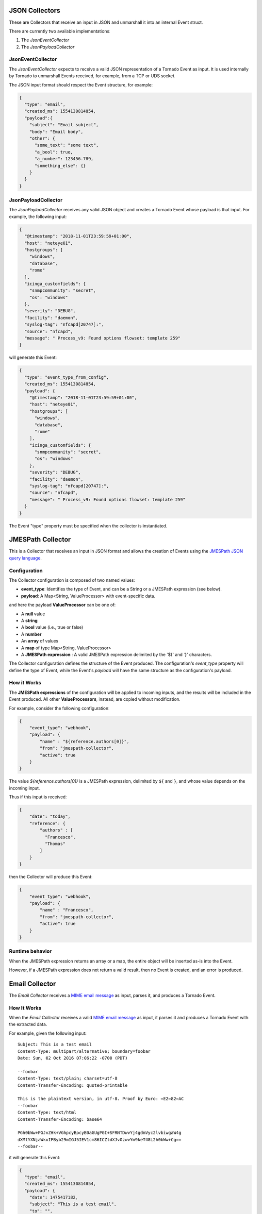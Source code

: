 JSON Collectors
```````````````

These are Collectors that receive an input in JSON and unmarshall it
into an internal Event struct.

There are currently two available implementations:

1. The *JsonEventCollector*
2. The *JsonPayloadCollector*

JsonEventCollector
++++++++++++++++++

The *JsonEventCollector* expects to receive a valid JSON representation
of a Tornado Event as input. It is used internally by Tornado to
unmarshall Events received, for example, from a TCP or UDS socket.

The JSON input format should respect the Event structure, for example:

.. code:: json

   {
     "type": "email",
     "created_ms": 1554130814854,
     "payload":{
       "subject": "Email subject",
       "body": "Email body",
       "other": {
         "some_text": "some text",
         "a_bool": true,
         "a_number": 123456.789,
         "something_else": {}
       }
     }
   }

JsonPayloadCollector
++++++++++++++++++++

The *JsonPayloadCollector* receives any valid JSON object and creates a
Tornado Event whose payload is that input. For example, the following
input:

.. code:: json

   {
     "@timestamp": "2018-11-01T23:59:59+01:00",
     "host": "neteye01",
     "hostgroups": [
       "windows",
       "database",
       "rome"
     ],
     "icinga_customfields": {
       "snmpcommunity": "secret",
       "os": "windows"
     },
     "severity": "DEBUG",
     "facility": "daemon",
     "syslog-tag": "nfcapd[20747]:",
     "source": "nfcapd",
     "message": " Process_v9: Found options flowset: template 259"
   }

will generate this Event:

.. code:: json

   {
     "type": "event_type_from_config",
     "created_ms": 1554130814854,
     "payload": {
       "@timestamp": "2018-11-01T23:59:59+01:00",
       "host": "neteye01",
       "hostgroups": [
         "windows",
         "database",
         "rome"
       ],
       "icinga_customfields": {
         "snmpcommunity": "secret",
         "os": "windows"
       },
       "severity": "DEBUG",
       "facility": "daemon",
       "syslog-tag": "nfcapd[20747]:",
       "source": "nfcapd",
       "message": " Process_v9: Found options flowset: template 259"
     }
   }

The Event "type" property must be specified when the collector is
instantiated.

.. _tornado-jmespath:

JMESPath Collector
``````````````````

This is a Collector that receives an input in JSON format and allows the
creation of Events using the `JMESPath JSON query
language <http://jmespath.org/>`__.

Configuration
+++++++++++++

The Collector configuration is composed of two named values:

-  **event_type**: Identifies the type of Event, and can be a String or
   a JMESPath expression (see below).
-  **payload**: A Map<String, ValueProcessor> with event-specific data.

and here the payload **ValueProcessor** can be one of:

-  A **null** value
-  A **string**
-  A **bool** value (i.e., true or false)
-  A **number**
-  An **array** of values
-  A **map** of type Map<String, ValueProcessor>
-  A **JMESPath expression** : A valid JMESPath expression delimited by
   the '${' and '}' characters.

The Collector configuration defines the structure of the Event produced.
The configuration's *event_type* property will define the type of Event,
while the Event's *payload* will have the same structure as the
configuration's payload.

How it Works
++++++++++++

The **JMESPath expressions** of the configuration will be applied to
incoming inputs, and the results will be included in the Event produced.
All other **ValueProcessors**, instead, are copied without modification.

For example, consider the following configuration:

.. code:: json

   {
       "event_type": "webhook",
       "payload": {
           "name" : "${reference.authors[0]}",
           "from": "jmespath-collector",
           "active": true
       }
   }

The value *${reference.authors[0]}* is a JMESPath expression, delimited
by ``${`` and ``}``, and whose value depends on the incoming input.

Thus if this input is received:

.. code:: json

   {
       "date": "today",
       "reference": {
           "authors" : [
             "Francesco",
             "Thomas"
           ]
       }
   }

then the Collector will produce this Event:

.. code:: json

   {
       "event_type": "webhook",
       "payload": {
           "name" : "Francesco",
           "from": "jmespath-collector",
           "active": true
       }
   }

Runtime behavior
++++++++++++++++

When the JMESPath expression returns an array or a map, the entire
object will be inserted as-is into the Event.

However, if a JMESPath expression does not return a valid result, then
no Event is created, and an error is produced.

.. _tornado-email-collector:

Email Collector
```````````````

The *Email Collector* receives a `MIME email
message <https://en.wikipedia.org/wiki/MIME>`__ as input, parses it, and
produces a Tornado Event.

How It Works
++++++++++++

When the *Email Collector* receives a valid `MIME email
message <https://en.wikipedia.org/wiki/MIME>`__ as input, it parses it
and produces a Tornado Event with the extracted data.

For example, given the following input::

   Subject: This is a test email
   Content-Type: multipart/alternative; boundary=foobar
   Date: Sun, 02 Oct 2016 07:06:22 -0700 (PDT)

   --foobar
   Content-Type: text/plain; charset=utf-8
   Content-Transfer-Encoding: quoted-printable

   This is the plaintext version, in utf-8. Proof by Euro: =E2=82=AC
   --foobar
   Content-Type: text/html
   Content-Transfer-Encoding: base64

   PGh0bWw+PGJvZHk+VGhpcyBpcyB0aGUgPGI+SFRNTDwvYj4gdmVyc2lvbiwgaW4g 
   dXMtYXNjaWkuIFByb29mIGJ5IEV1cm86ICZldXJvOzwvYm9keT48L2h0bWw+Cg== 
   --foobar--

it will generate this Event:

.. code:: json

   {
     "type": "email",
     "created_ms": 1554130814854,
     "payload": {
       "date": 1475417182,
       "subject": "This is a test email",
       "to": "",
       "from": "",
       "cc": "",
       "body": "This is the plaintext version, in utf-8. Proof by Euro: €",
       "attachments": []
     }
   }

If there are attachments, then attachments that are text files will be
in plain text, otherwise they will be encoded in base64.

For example, passing this email with attachments:

.. code:: mime

   From: "Francesco" <francesco@example.com>
   Subject: Test for Mail collector - with attachments
   To: "Benjamin" <benjamin@example.com>,
    francesco <francesco@example.com>
   Cc: thomas@example.com, francesco@example.com
   Date: Sun, 02 Oct 2016 07:06:22 -0700 (PDT)
   MIME-Version: 1.0
   Content-Type: multipart/mixed;
    boundary="------------E5401F4DD68F2F7A872C2A83"
   Content-Language: en-US

   This is a multi-part message in MIME format.
   --------------E5401F4DD68F2F7A872C2A83
   Content-Type: text/html; charset=utf-8
   Content-Transfer-Encoding: 7bit

   <html>Test for Mail collector with attachments</html>

   --------------E5401F4DD68F2F7A872C2A83
   Content-Type: application/pdf;
    name="sample.pdf"
   Content-Transfer-Encoding: base64
   Content-Disposition: attachment;
    filename="sample.pdf"

   JVBERi0xLjMNCiXi48/TDQoNCjEgMCBvYmoNCjw8DQovVHlwZSAvQ2F0YWxvZw0KT0YNCg==

   --------------E5401F4DD68F2F7A872C2A83
   Content-Type: text/plain; charset=UTF-8;
    name="sample.txt"
   Content-Transfer-Encoding: base64
   Content-Disposition: attachment;
    filename="sample.txt"

   dHh0IGZpbGUgY29udGV4dCBmb3IgZW1haWwgY29sbGVjdG9yCjEyMzQ1Njc4OTA5ODc2NTQz
   MjEK
   --------------E5401F4DD68F2F7A872C2A83--

will generate this Event:

.. code:: json

   {
     "type": "email",
     "created_ms": 1554130814854,
     "payload": {
       "date": 1475417182,
       "subject": "Test for Mail collector - with attachments",
       "to": "\"Benjamin\" <benjamin@example.com>, francesco <francesco@example.com>",
       "from": "\"Francesco\" <francesco@example.com>",
       "cc": "thomas@example.com, francesco@example.com",
       "body": "<html>Test for Mail collector with attachments</html>",
       "attachments": [
         {
           "filename": "sample.pdf",
           "mime_type": "application/pdf",
           "encoding": "base64",
           "content": "JVBERi0xLjMNCiXi48/TDQoNCjEgMCBvYmoNCjw8DQovVHlwZSAvQ2F0YWxvZw0KT0YNCg=="
         },
         {
           "filename": "sample.txt",
           "mime_type": "text/plain",
           "encoding": "plaintext",
           "content": "txt file context for email collector\n1234567890987654321\n"
         }
       ]
     }
   }

Within the Tornado Event, the *filename* and *mime_type* properties of
each attachment are the values extracted from the incoming email.

Instead, the *encoding* property refers to how the *content* is encoded
in the Event itself. It can be one of two types:

-  **plaintext**: The content is included in plain text
-  **base64**: The content is encoded in base64

Particular cases
++++++++++++++++

The email collector follows these rules to generate the Tornado Event:

-  If more than one body is present in the email or its subparts, the
   first valid body found is used, while the others will be ignored
-  Content Dispositions different from *Inline* and *Attachment* are
   ignored
-  Content Dispositions of type *Inline* are processed only if the
   content type is *text/\**
-  The email subparts are not scanned recursively, thus only the
   subparts at the root level are evaluated


Collector Common
````````````````

The *tornado_collector_common* crate contains the Trait definitions for
the Collectors. A *Collector* is an event data source. It receives
information from one or more unstructured sources (e.g. emails or log
files), produces structured Events, and sends them to the Tornado
engine.

Tornado Email Collector (Executable)
````````````````````````````````````

The *Email Collector Executable* binary is an executable that generates
Tornado Events from `MIME <https://en.wikipedia.org/wiki/MIME>`__ email
inputs.

How It Works
++++++++++++

The Email Collector Executable is built on
`actix <https://github.com/actix/actix>`__.

On startup, it creates a `UDS
<https://en.wikipedia.org/wiki/Unix_domain_socket>`__ socket where qit
listens for incoming email messages. Each email published on the
socket is processed by the embedded :ref:`tornado-email-collector` to
produce Tornado Events which are, finally, forwarded to the Tornado
Engine's TCP address.

The UDS socket is created with the same user and group as the
tornado_email_collector process, with permissions set to **770** (read,
write and execute for both the user and the group).

Each client that needs to write an email message to the socket should
close the connection as soon as it completes its action. In fact, the
Email Collector Executable will not even start processing that email
until it receives an `EOF <https://en.wikipedia.org/wiki/End-of-file>`__
signal. Only one email per connection is allowed.

.. rubric:: Procmail Example

This client behavior can be obtained, for instance, by using
`procmail <https://en.wikipedia.org/wiki/Procmail>`__ with the following
configuration::

   ## .procmailrc file
   MAILDIR=$HOME/Mail                 # You should make sure this exists
   LOGFILE=$MAILDIR/procmail.log

   # This is where we ask procmail to write to our UDS socket.
   SHELL=/bin/sh
   :0
   | /usr/bin/socat - /var/run/tornado_email_collector/email.sock 2>&1

A precondition for procmail to work is that the mail server in use must
be properly configured to notify procmail whenever it receives new
email.

For additional information about how incoming email is processed and
the structure of the generated Event, check the documentation specific
to the embedded :ref:`tornado-email-collector`.

Note that the Email Collector will support any email client that works
with the MIME format and UDS sockets.

Configuration
+++++++++++++

The executable configuration is based partially on configuration files,
and partially on command line parameters.

The available startup parameters are:

-  **config-dir**: The filesystem folder from which the collector
   configuration is read. The default path is
   */etc/tornado_email_collector/*.

In addition to these parameters, the following configuration entries are
available in the file *'config-dir'/email_collector.toml*:

-  **logger**:

   -  **level**: The Logger level; valid values are *trace*, *debug*,
      *info*, *warn*, and *error*.
   -  **stdout**: Determines whether the Logger should print to standard
      output. Valid values are ``true`` and ``false``.
   -  **file_output_path**: A file path in the file system; if provided,
      the Logger will append any output to it.

-  **email_collector**:

   -  **tornado_event_socket_ip**: The IP address where outgoing events
      will be written. This should be the address where the Tornado
      Engine listens for incoming events. If present, this value
      overrides what specified by the ``tornado_connection_channel``
      entry. *This entry is deprecated and will be removed in the next
      release of tornado. Please, use the ``tornado_connection_channel``
      instead.*
   -  **tornado_event_socket_port**: The port where outgoing events will
      be written. This should be the port where the Tornado Engine
      listens for incoming events. This entry is mandatory if
      ``tornado_connection_channel`` is set to ``TCP``. If present, this
      value overrides what specified by the
      ``tornado_connection_channel`` entry. *This entry is deprecated
      and will be removed in the next release of tornado. Please, use
      the ``tornado_connection_channel`` instead.*
   -  **message_queue_size**: The in-memory buffer size for Events. It
      makes the application resilient to Tornado Engine crashes or
      temporary unavailability. When Tornado restarts, all messages in
      the buffer will be sent. When the buffer is full, the collector
      will start discarding older messages first.
   -  **uds_path**: The Unix Socket path on which the collector will
      listen for incoming emails.
   -  **tornado_connection_channel**: The channel to send events to
      Tornado. It contains the set of entries required to configure a
      *Nats* or a *TCP* connection. *Beware that this entry will be
      taken into account only if ``tornado_event_socket_ip`` and
      ``tornado_event_socket_port`` are not provided.*

      -  In case of connection using *Nats*, these entries are
         mandatory:

         -  **nats.client.addresses**: The addresses of the NATS server.
         -  **nats.client.auth.type**: The type of authentication used
            to authenticate to NATS (Optional. Valid values are ``None``
            and ``Tls``. Defaults to ``None`` if not provided).
         -  **nats.client.auth.path_to_pkcs12_bundle**: The path to a
            PKCS12 file that will be used for authenticating to NATS
            (Mandatory if ``nats.client.auth.type`` is set to ``Tls``).
         -  **nats.client.auth.pkcs12_bundle_password**: The password to
            decrypt the provided PKCS12 file (Mandatory if
            ``nats.client.auth.type`` is set to ``Tls``).
         -  **nats.client.auth.path_to_root_certificate**: The path to a
            root certificate (in ``.pem`` format) to trust in addition
            to system's trust root. May be useful if the NATS server is
            not trusted by the system as default. (Optional, valid if
            ``nats.client.auth.type`` is set to ``Tls``).
         -  **nats.subject**: The NATS Subject where tornado will
            subscribe and listen for incoming events.

      -  In case of connection using *TCP*, these entries are mandatory:

         -  **tcp_socket_ip**: The IP address where outgoing events will
            be written. This should be the address where the Tornado
            Engine listens for incoming events.
         -  **tcp_socket_port**: The port where outgoing events will be
            written. This should be the port where the Tornado Engine
            listens for incoming events.

More information about the logger configuration is available in the 
:ref:`tornado-common-logger` documentation.

The default **config-dir** value can be customized at build time by
specifying the environment variable
*TORNADO_EMAIL_COLLECTOR_CONFIG_DIR_DEFAULT*. For example, this will
build an executable that uses */my/custom/path* as the default value:

.. code:: bash

   TORNADO_EMAIL_COLLECTOR_CONFIG_DIR_DEFAULT=/my/custom/path cargo build 

An example of a full startup command is:

.. code:: bash

   ./tornado_email_collector \
         --config-dir=/tornado-email-collector/config \

In this example the Email Collector starts up and then reads the
configuration from the */tornado-email-collector/config* directory.

Tornado Rsyslog Collector (executable)
``````````````````````````````````````

The rsyslog Collector binary is an executable that generates Tornado
Events from rsyslog inputs.

How It Works
++++++++++++

This Collector is meant to be integrated with rsyslog’s own logging
through the `omprog
module <https://www.rsyslog.com/doc/v8-stable/configuration/modules/omprog.html>`__.
Consequently, it is never started manually, but instead will be started,
and managed, directly by rsyslog itself.

Here is an example rsyslog configuration template that pipes logs to the
rsyslog-collector (the parameters are explained below)::

   module(load="omprog")

   action(type="omprog"
          binary="/path/to/tornado_rsyslog_collector --some-collector-options")

An example of a fully instantiated startup setup is::

   module(load="omprog")

   action(type="omprog"
          binary="/path/to/rsyslog_collector --config-dir=/tornado-rsyslog-collector/config --tornado-event-socket-ip=tornado_server_ip --tornado-event-socket-port=4747")

..   <!-- This part may only be necessary for non-expert users. Hide until later? -->

Note that all parameters for the *binary* option must be on the same
line. You will need to place this configuration in a file in your
rsyslog directory, for instance::

   /etc/rsyslog.d/tornado.conf

In this example the collector will:

-  Reads the configuration from the */tornado-rsyslog-collector/config*
   directory
-  Write outgoing Events to the TCP socket at tornado_server_ip:4747

The Collector will need to be run in parallel with the Tornado engine
before any events will be processed, for example::

   /opt/tornado/bin/tornado --tornado-event-socket-ip=tornado_server_ip

Under this configuration, rsyslog is in charge of starting the collector
when needed and piping the incoming logs to it. As the last stage, the
Tornado Events generated by the collector are forwarded to the Tornado
Engine's TCP socket.

This integration strategy is the best option for supporting high
performance given massive amounts of log data.

Because the collector expects the input to be in JSON format, **rsyslog
should be pre-configured** to properly pipe its inputs in this form.

Configuration Options
+++++++++++++++++++++

The executable configuration is based partially on configuration files,
and partially on command line parameters.

The available startup parameters are:

-  **config-dir**: The filesystem folder from which the collector
   configuration is read. The default path is
   */etc/tornado_rsyslog_collector/*.

In addition to these parameters, the following configuration entries are
available in the file *'config-dir'/rsyslog_collector.toml*:

-  **logger**:

   -  **level**: The Logger level; valid values are *trace*, *debug*,
      *info*, *warn*, and *error*.
   -  **stdout**: Determines whether the Logger should print to standard
      output. Valid values are ``true`` and ``false``.
   -  **file_output_path**: A file path in the file system; if provided,
      the Logger will append any output to it.

-  **rsyslog_collector**:

   -  **tornado_event_socket_ip**: The IP address where outgoing events
      will be written. This should be the address where the Tornado
      Engine listens for incoming events. If present, this value
      overrides what specified by the ``tornado_connection_channel``
      entry. *This entry is deprecated and will be removed in the next
      release of tornado. Please, use the ``tornado_connection_channel``
      instead.*
   -  **tornado_event_socket_port**: The port where outgoing events will
      be written. This should be the port where the Tornado Engine
      listens for incoming events. This entry is mandatory if
      ``tornado_connection_channel`` is set to ``TCP``. If present, this
      value overrides what specified by the
      ``tornado_connection_channel`` entry. *This entry is deprecated
      and will be removed in the next release of tornado. Please, use
      the ``tornado_connection_channel`` instead.*
   -  **message_queue_size**: The in-memory buffer size for Events. It
      makes the application resilient to Tornado Engine crashes or
      temporary unavailability. When Tornado restarts, all messages in
      the buffer will be sent. When the buffer is full, the collector
      will start discarding older messages first.
   -  **tornado_connection_channel**: The channel to send events to
      Tornado. It contains the set of entries required to configure a
      *Nats* or a *TCP* connection. *Beware that this entry will be
      taken into account only if ``tornado_event_socket_ip`` and
      ``tornado_event_socket_port`` are not provided.*

      -  In case of connection using *Nats*, these entries are
         mandatory:

         -  **nats.client.addresses**: The addresses of the NATS server.
         -  **nats.client.auth.type**: The type of authentication used
            to authenticate to NATS (Optional. Valid values are ``None``
            and ``Tls``. Defaults to ``None`` if not provided).
         -  **nats.client.auth.path_to_pkcs12_bundle**: The path to a
            PKCS12 file that will be used for authenticating to NATS
            (Mandatory if ``nats.client.auth.type`` is set to ``Tls``).
         -  **nats.client.auth.pkcs12_bundle_password**: The password to
            decrypt the provided PKCS12 file (Mandatory if
            ``nats.client.auth.type`` is set to ``Tls``).
         -  **nats.client.auth.path_to_root_certificate**: The path to a
            root certificate (in ``.pem`` format) to trust in addition
            to system's trust root. May be useful if the NATS server is
            not trusted by the system as default. (Optional, valid if
            ``nats.client.auth.type`` is set to ``Tls``).
         -  **nats.subject**: The NATS Subject where tornado will
            subscribe and listen for incoming events.

      -  In case of connection using *TCP*, these entries are mandatory:

         -  **tcp_socket_ip**: The IP address where outgoing events will
            be written. This should be the address where the Tornado
            Engine listens for incoming events.
         -  **tcp_socket_port**: The port where outgoing events will be
            written. This should be the port where the Tornado Engine
            listens for incoming events.

More information about the logger configuration is available in the 
:ref:`tornado-common-logger` documentation.

The default **config-dir** value can be customized at build time by
specifying the environment variable
*TORNADO_RSYSLOG_COLLECTOR_CONFIG_DIR_DEFAULT*. For example, this will
build an executable that uses */my/custom/path* as the default value:

.. code:: bash

   TORNADO_RSYSLOG_COLLECTOR_CONFIG_DIR_DEFAULT=/my/custom/path cargo build

Tornado Webhook Collector (executable)
``````````````````````````````````````

The Webhook Collector is a standalone HTTP server that listens for REST
calls from a generic webhook, generates Tornado Events from the webhook
JSON body, and sends them to the Tornado Engine.

How It Works
++++++++++++

The webhook collector executable is an HTTP server built on
`actix-web <https://github.com/actix/actix-web>`__.

On startup, it creates a dedicated REST endpoint for each configured
webhook. Calls received by an endpoint are processed by the embedded
:ref:`tornado-jmespath` that uses them to produce Tornado Events. In
the final step, the Events are forwarded to the Tornado Engine through
the configured connection type.

For each webhook, you must provide three values in order to successfully
create an endpoint:

-  *id*: The webhook identifier. This will determine the path of the
   endpoint; it must be unique per webhook.
-  *token*: A security token that the webhook issuer has to include in
   the URL as part of the query string (see the example at the bottom of
   this page for details). If the token provided by the issuer is
   missing or does not match the one owned by the collector, then the
   call will be rejected and an HTTP 401 code (UNAUTHORIZED) will be
   returned.
-  *collector_config*: The transformation logic that converts a webhook
   JSON object into a Tornado Event. It consists of a JMESPath collector
   configuration as described in its :ref:`specific
   documentation <tornado-jmespath>`.

Configuration
+++++++++++++

The executable configuration is based partially on configuration files,
and partially on command line parameters.

The available startup parameters are:

-  **config-dir**: The filesystem folder from which the collector
   configuration is read. The default path is
   */etc/tornado_webhook_collector/*.
-  **webhooks-dir**: The folder where the Webhook configurations are
   saved in JSON format; this folder is relative to the ``config_dir``.
   The default value is */webhooks/*.

In addition to these parameters, the following configuration entries are
available in the file *'config-dir'/webhook_collector.toml*:

-  **logger**:

   -  **level**: The Logger level; valid values are *trace*, *debug*,
      *info*, *warn*, and *error*.
   -  **stdout**: Determines whether the Logger should print to standard
      output. Valid values are ``true`` and ``false``.
   -  **file_output_path**: A file path in the file system; if provided,
      the Logger will append any output to it.

-  **webhook_collector**:

   -  **tornado_event_socket_ip**: The IP address where outgoing events
      will be written. This should be the address where the Tornado
      Engine listens for incoming events. If present, this value
      overrides what specified by the ``tornado_connection_channel``
      entry. *This entry is deprecated and will be removed in the next
      release of tornado. Please, use the ``tornado_connection_channel``
      instead.*
   -  **tornado_event_socket_port**: The port where outgoing events will
      be written. This should be the port where the Tornado Engine
      listens for incoming events. This entry is mandatory if
      ``tornado_connection_channel`` is set to ``TCP``. If present, this
      value overrides what specified by the
      ``tornado_connection_channel`` entry. *This entry is deprecated
      and will be removed in the next release of tornado. Please, use
      the ``tornado_connection_channel`` instead.*
   -  **message_queue_size**: The in-memory buffer size for Events. It
      makes the application resilient to errors or temporary
      unavailability of the Tornado connection channel. When the
      connection on the channel is restored, all messages in the buffer
      will be sent. When the buffer is full, the collector will start
      discarding older messages first.
   -  **server_bind_address**: The IP to bind the HTTP server to.
   -  **server_port**: The port to be used by the HTTP Server.
   -  **tornado_connection_channel**: The channel to send events to
      Tornado. It contains the set of entries required to configure a
      *Nats* or a *TCP* connection. *Beware that this entry will be
      taken into account only if ``tornado_event_socket_ip`` and
      ``tornado_event_socket_port`` are not provided.*

      -  In case of connection using *Nats*, these entries are
         mandatory:

         -  **nats.client.addresses**: The addresses of the NATS server.
         -  **nats.client.auth.type**: The type of authentication used
            to authenticate to NATS (Optional. Valid values are ``None``
            and ``Tls``. Defaults to ``None`` if not provided).
         -  **nats.client.auth.path_to_pkcs12_bundle**: The path to a
            PKCS12 file that will be used for authenticating to NATS
            (Mandatory if ``nats.client.auth.type`` is set to ``Tls``).
         -  **nats.client.auth.pkcs12_bundle_password**: The password to
            decrypt the provided PKCS12 file (Mandatory if
            ``nats.client.auth.type`` is set to ``Tls``).
         -  **nats.client.auth.path_to_root_certificate**: The path to a
            root certificate (in ``.pem`` format) to trust in addition
            to system's trust root. May be useful if the NATS server is
            not trusted by the system as default. (Optional, valid if
            ``nats.client.auth.type`` is set to ``Tls``).
         -  **nats.subject**: The NATS Subject where tornado will
            subscribe and listen for incoming events.

      -  In case of connection using *TCP*, these entries are mandatory:

         -  **tcp_socket_ip**: The IP address where outgoing events will
            be written. This should be the address where the Tornado
            Engine listens for incoming events.
         -  **tcp_socket_port**: The port where outgoing events will be
            written. This should be the port where the Tornado Engine
            listens for incoming events.

More information about the logger configuration can be found in the
:ref:`tornado-common-logger` documentation.

The default **config-dir** value can be customized at build time by
specifying the environment variable
*TORNADO_WEBHOOK_COLLECTOR_CONFIG_DIR_DEFAULT*. For example, this will
build an executable that uses */my/custom/path* as the default value:

.. code:: bash

   TORNADO_WEBHOOK_COLLECTOR_CONFIG_DIR_DEFAULT=/my/custom/path cargo build 

An example of a full startup command is:

.. code:: bash

   ./tornado_webhook_collector \
         --config-dir=/tornado-webhook-collector/config

In this example the Webhook Collector starts up and then reads the
configuration from the */tornado-webhook-collector/config* directory.

Webhooks Configuration
++++++++++++++++++++++

As described before, the two startup parameters *config-dir* and
*webhooks-dir* determine the path to the Webhook configurations, and
each webhook is configured by providing *id*, *token* and
*collector_config*.

As an example, consider how to configure a webhook for a repository
hosted on `Github <https://github.com/>`__.

If we start the application using the command line provided in the
previous section, the webhook configuration files should be located in
the */tornado-webhook-collector/config/webhooks* directory. Each
configuration is saved in a separate file in that directory in JSON
format (the order shown in the directory is not necessarily the order in
which the hooks are processed)::

   /tornado-webhook-collector/config/webhooks
                    |- github.json
                    |- bitbucket_first_repository.json
                    |- bitbucket_second_repository.json
                    |- ...

An example of valid content for a Webhook configuration JSON file is:

.. code:: json

   {
     "id": "github_repository",
     "token": "secret_token",
     "collector_config": {
       "event_type": "${commits[0].committer.name}",
       "payload": {
         "source": "github",
         "ref": "${ref}",
         "repository_name": "${repository.name}"
       }
     }
   }

This configuration assumes that this endpoint has been created:

**http(s)://collector_ip:collector_port/event/github_repository**

However, the Github webhook issuer must pass the token at each call.
Consequently, the actual URL to be called will have this structure:

**http(s)://collector_ip:collector_port/event/github_repository?token=secret_token**

**Security warning:** Since the security token is present in the query
string, it is extremely important that the webhook collector is always
deployed with HTTPS in production. Otherwise, the token will be sent
unencrypted along with the entire URL.

Consequently, if the public IP of the collector is, for example,
35.35.35.35 and the server port is 1234, in Github, the webhook settings
page should look like in :numref:`figure-github-webhook`.

.. _figure-github-webhook:

.. figure:: /img/github_webhook_01.png

   Configuring a GitHub webhook.

Finally, the *collector_config* configuration entry determines the
content of the tornado Event associated with each webhook input.

So for example, if Github sends this JSON (only the relevant parts shown
here):

.. code:: json

   {
     "ref": "refs/heads/master",
     "commits": [
       {
         "id": "33ad3a6df86748011ee8d5cef13d206322abc68e",
         "committer": {
           "name": "GitHub",
           "email": "noreply@github.com",
           "username": "web-flow"
         }
       }
     ],
     "repository": {
       "id": 123456789,
       "name": "webhook-test"
     }
   }

then the resulting Event will be:

.. code:: json

   {
     "type": "GitHub",
     "created_ms": 1554130814854,
     "payload": {
       "source": "github",
       "ref": "refs/heads/master",
       "repository_name": "webhook-test"
     }
   }

The Event creation logic is handled internally by the JMESPath
collector, a detailed description of which is available in its
:ref:`specific documentation <tornado-jmespath>`.

Tornado Nats JSON Collector (executable)
````````````````````````````````````````

The Nats JSON Collector is a standalone collector that listens for JSON
messages on Nats topics, generates Tornado Events, and sends them to the
Tornado Engine.

How It Works
++++++++++++

The Nats JSON collector executable is built on
`actix <https://github.com/actix/actix>`__.

On startup, it connects to a set of topics on a Nats server. Calls
received are then processed by the embedded :ref:`jmespath collector
<tornado-jmespath>` that uses them to produce Tornado Events. In the
final step, the Events are forwarded to the Tornado Engine through the
configured connection type.

For each topic, you must provide two values in order to successfully
configure them:

-  *nats_topics*: A list of Nats topics to which the collector will
   subscribe.
-  *collector_config*: (Optional) The transformation logic that
   converts a JSON object received from Nats into a Tornado Event. It
   consists of a JMESPath collector configuration as described in its
   :ref:`specific documentation <tornado-jmespath>`.

Configuration
+++++++++++++

The executable configuration is based partially on configuration files,
and partially on command line parameters.

The available startup parameters are:

-  **config-dir**: The filesystem folder from which the collector
   configuration is read. The default path is
   */etc/tornado_nats_json_collector/*.
-  **topics-dir**: The folder where the topic configurations are saved
   in JSON format; this folder is relative to the ``config_dir``. The
   default value is */topics/*.

In addition to these parameters, the following configuration entries are
available in the file *'config-dir'/nats_json_collector.toml*:

-  **logger**:

   -  **level**: The Logger level; valid values are *trace*, *debug*,
      *info*, *warn*, and *error*.
   -  **stdout**: Determines whether the Logger should print to standard
      output. Valid values are ``true`` and ``false``.
   -  **file_output_path**: A file path in the file system; if provided,
      the Logger will append any output to it.

-  **nats_json_collector**:

   -  **message_queue_size**: The in-memory buffer size for Events. It
      makes the application resilient to errors or temporary
      unavailability of the Tornado connection channel. When the
      connection on the channel is restored, all messages in the buffer
      will be sent. When the buffer is full, the collector will start
      discarding older messages first.
   -  **nats_client.addresses**: The addresses of the NATS server.
   -  **nats_client.auth.type**: The type of authentication used to
      authenticate to NATS (Optional. Valid values are ``None`` and
      ``Tls``. Defaults to ``None`` if not provided).
   -  **nats_client.auth.path_to_pkcs12_bundle**: The path to a PKCS12
      file that will be used for authenticating to NATS (Mandatory if
      ``nats_client.auth.type`` is set to ``Tls``).
   -  **nats_client.auth.pkcs12_bundle_password**: The password to
      decrypt the provided PKCS12 file (Mandatory if
      ``nats_client.auth.type`` is set to ``Tls``).
   -  **nats_client.auth.path_to_root_certificate**: The path to a root
      certificate (in ``.pem`` format) to trust in addition to system's
      trust root. May be useful if the NATS server is not trusted by the
      system as default. (Optional, valid if ``nats_client.auth.type``
      is set to ``Tls``).
   -  **tornado_connection_channel**: The channel to send events to
      Tornado. It contains the set of entries required to configure a
      *Nats* or a *TCP* connection.

      -  In case of connection using *Nats*, these entries are
         mandatory:

         -  **nats_subject**: The NATS Subject where tornado will
            subscribe and listen for incoming events.

      -  In case of connection using *TCP*, these entries are mandatory:

         -  **tcp_socket_ip**: The IP address where outgoing events will
            be written. This should be the address where the Tornado
            Engine listens for incoming events.
         -  **tcp_socket_port**: The port where outgoing events will be
            written. This should be the port where the Tornado Engine
            listens for incoming events.

More information about the logger configurationis available in the 
:ref:`tornado-common-logger` documentation.

The default **config-dir** value can be customized at build time by
specifying the environment variable
*TORNADO_NATS_JSON_COLLECTOR_CONFIG_DIR_DEFAULT*. For example, this will
build an executable that uses */my/custom/path* as the default value:

.. code:: bash

   TORNADO_NATS_JSON_COLLECTOR_CONFIG_DIR_DEFAULT=/my/custom/path cargo build 

An example of a full startup command is:

.. code:: bash

   ./tornado_nats_json_collector \
         --config-dir=/tornado-nats-json-collector/config

In this example the Nats JSON Collector starts up and then reads the
configuration from the */tornado-nats-json-collector/config* directory.

Topics Configuration
++++++++++++++++++++

As described before, the two startup parameters *config-dir* and
*topics-dir* determine the path to the topic configurations, and each
topic is configured by providing *nats_topics* and *collector_config*.

As an example, consider how to configure a "simple_test" topic.

If we start the application using the command line provided in the
previous section, the topics configuration files should be located in
the */tornado-nats-json-collector/config/topics* directory. Each
configuration is saved in a separate file in that directory in JSON
format (the order shown in the directory is not necessarily the order in
which the topics are processed)::

   /tornado-nats-json-collector/config/topics
                    |- simple_test.json
                    |- something_else.json
                    |- ...

An example of valid content for a Topic configuration JSON file is:

.. code:: json

   {
     "nats_topics": ["simple_test_one", "simple_test_two"],
     "collector_config": {
       "event_type": "${content.type}",
       "payload": {
         "ref": "${content.ref}",
         "repository_name": "${repository}"
       }
     }
   }

With this configuration, two subscriptions are created to the Nats
topics *simple_test_one* and *simple_test_two*. Messages received by
those topics are processed using the *collector_config* that determines
the content of the tornado Event associated with them.

It is important to note that, if a Nats topic name is used more than
once, then the collector will perfom multiple subscriptions accordingly.
This can happen if a topic name is duplicated into the *nats_topics*
array or in multiple JSON files.

So for example, if this JSON message is received:

.. code:: json

   {
     "content": {
       "type": "content_type",
       "ref": "refs/heads/master"
     },
     "repository": {
       "id": 123456789,
       "name": "webhook-test"
     }
   }

then the resulting Event will be:

.. code:: json

   {
     "type": "content_type",
     "created_ms": 1554130814854,
     "payload": {
       "ref": "refs/heads/master",
       "repository": {
           "id": 123456789,
           "name": "webhook-test"
         }
     }
   }

The Event creation logic is handled internally by the JMESPath
collector, a detailed description of which is available in its
:ref:`specific documentation <tornado-jmespath>`.

.. rubric:: Default values

The *collector_config* section and all of its internal entries are
optional. If not provided explicitly, the collector will use these
predefined values:

-  When the *collector_config.event_type* is not provided, the name of
   the Nats topic that sent the message is used as Event type.
-  When the *collector_config.payload* is not provided, the entire
   source message is included in the payload of the generated Event with
   the key *data*.

Consequently, the simplest valid topic configuration contains only the
*nats_topics*:

.. code:: json

   {
     "nats_topics": ["subject_one", "subject_two"]
   }

The above one is equivalent to:

.. code:: json

   {
     "nats_topics": ["subject_one", "subject_two"],
     "collector_config": {
       "payload": {
         "data": "${@}"
       }
     }
   }

In this case the generated Tornado Events have *type* equals to the
topic name and the whole source data in their payload.


Tornado Icinga2 Collector (executable)
``````````````````````````````````````

The Icinga2 Collector subscribes to the `Icinga2 API event
streams <https://icinga.com/docs/icinga2/latest/doc/12-icinga2-api/#event-streams>`__,
generates Tornado Events from the Icinga2 Events, and publishes them on
the Tornado Engine TCP address.

How It Works
++++++++++++

The Icinga2 collector executable is built on
`actix <https://github.com/actix/actix>`__.

On startup, it connects to an existing `Icinga2 Server API
<https://icinga.com/docs/icinga2/latest/doc/12-icinga2-api/>`__ and
subscribes to user defined `Event Streams
<https://icinga.com/docs/icinga2/latest/doc/12-icinga2-api/#event-streams>`__.
Each Icinga2 Event published on the stream, is processed by the
embedded :ref:`jmespath collector <tornado-jmespath>` that uses them
to produce Tornado Events which are, finally, forwarded to the Tornado
Engine's TCP address.

More than one stream subscription can be defined. For each stream, you
must provide two values in order to successfully create a subscription:

-  *stream*: the stream configuration composed of:

   -  *types*: An array of `Icinga2 Event
      types <https://icinga.com/docs/icinga2/latest/doc/12-icinga2-api/#event-stream-types>`__;
   -  *queue*: A unique queue name used by Icinga2 to identify the
      stream;
   -  *filter*: An optional Event Stream filter. Additional information
      about the filter can be found in the `official
      documentation <https://icinga.com/docs/icinga2/latest/doc/12-icinga2-api/#event-stream-filter>`__.

-  *collector_config*: The transformation logic that converts an Icinga2
   Event into a Tornado Event. It consists of a JMESPath collector
   configuration as described in its :ref:`specific
   documentation <tornado-jmespath>`.

.. note:: Based on the `Icinga2 Event Streams documentation
   <https://icinga.com/docs/icinga2/latest/doc/12-icinga2-api/#event-streams>`__,
   multiple HTTP clients can use the same queue name as long as they
   use the same event types and filter.

Configuration
+++++++++++++

The executable configuration is based partially on configuration files,
and partially on command line parameters.

The available startup parameters are:

-  **config-dir**: The filesystem folder from which the collector
   configuration is read. The default path is
   */etc/tornado_icinga2_collector/*.
-  **streams_dir**: The folder where the Stream configurations are saved
   in JSON format; this folder is relative to the ``config_dir``. The
   default value is */streams/*.

In addition to these parameters, the following configuration entries are
available in the file *'config-dir'/icinga2_collector.toml*:

-  **logger**:

   -  **level**: The Logger level; valid values are *trace*, *debug*,
      *info*, *warn*, and *error*.
   -  **stdout**: Determines whether the Logger should print to standard
      output. Valid values are ``true`` and ``false``.
   -  **file_output_path**: A file path in the file system; if provided,
      the Logger will append any output to it.

-  **icinga2_collector**

   -  **tornado_event_socket_ip**: The IP address where outgoing events
      will be written. This should be the address where the Tornado
      Engine listens for incoming events. If present, this value
      overrides what specified by the ``tornado_connection_channel``
      entry. *This entry is deprecated and will be removed in the next
      release of tornado. Please, use the ``tornado_connection_channel``
      instead.*
   -  **tornado_event_socket_port**: The port where outgoing events will
      be written. This should be the port where the Tornado Engine
      listens for incoming events. This entry is mandatory if
      ``tornado_connection_channel`` is set to ``TCP``. If present, this
      value overrides what specified by the
      ``tornado_connection_channel`` entry. *This entry is deprecated
      and will be removed in the next release of tornado. Please, use
      the ``tornado_connection_channel`` instead.*
   -  **message_queue_size**: The in-memory buffer size for Events. It
      makes the application resilient to Tornado Engine crashes or
      temporary unavailability. When Tornado restarts, all messages in
      the buffer will be sent. When the buffer is full, the collector
      will start discarding older messages first.
   -  **connection**

      -  **server_api_url**: The complete URL of the Icinga2 Event
         Stream API.
      -  **username**: The username used to connect to the Icinga2 APIs.
      -  **password**: The password used to connect to the Icinga2 APIs.
      -  **disable_ssl_verification**: A boolean value. If true, the
         client will not verify the Icinga2 SSL certificate.
      -  **sleep_ms_between_connection_attempts**: In case of connection
         failure, the number of milliseconds to wait before a new
         connection attempt.

   -  **tornado_connection_channel**: The channel to send events to
      Tornado. It contains the set of entries required to configure a
      *Nats* or a *TCP* connection. *Beware that this entry will be
      taken into account only if ``tornado_event_socket_ip`` and
      ``tornado_event_socket_port`` are not provided.*

      -  In case of connection using *Nats*, these entries are
         mandatory:

         -  **nats.client.addresses**: The addresses of the NATS server.
         -  **nats.client.auth.type**: The type of authentication used
            to authenticate to NATS (Optional. Valid values are ``None``
            and ``Tls``. Defaults to ``None`` if not provided).
         -  **nats.client.auth.path_to_pkcs12_bundle**: The path to a
            PKCS12 file that will be used for authenticating to NATS
            (Mandatory if ``nats.client.auth.type`` is set to ``Tls``).
         -  **nats.client.auth.pkcs12_bundle_password**: The password to
            decrypt the provided PKCS12 file (Mandatory if
            ``nats.client.auth.type`` is set to ``Tls``).
         -  **nats.client.auth.path_to_root_certificate**: The path to a
            root certificate (in ``.pem`` format) to trust in addition
            to system's trust root. May be useful if the NATS server is
            not trusted by the system as default. (Optional, valid if
            ``nats.client.auth.type`` is set to ``Tls``).
         -  **nats.subject**: The NATS Subject where tornado will
            subscribe and listen for incoming events.

      -  In case of connection using *TCP*, these entries are mandatory:

         -  **tcp_socket_ip**: The IP address where outgoing events will
            be written. This should be the address where the Tornado
            Engine listens for incoming events.
         -  **tcp_socket_port**: The port where outgoing events will be
            written. This should be the port where the Tornado Engine
            listens for incoming events.

More information about the logger configuration  is available in the 
:ref:`tornado-common-logger` documentation.

The default **config-dir** value can be customized at build time by
specifying the environment variable
*TORNADO_ICINGA2_COLLECTOR_CONFIG_DIR_DEFAULT*. For example, this will
build an executable that uses */my/custom/path* as the default value:

.. code:: bash

   TORNADO_ICINGA2_COLLECTOR_CONFIG_DIR_DEFAULT=/my/custom/path cargo build 

An example of a full startup command is:

.. code:: bash

   ./tornado_webhook_collector \
         --config-dir=/tornado-icinga2-collector/config 

In this example the Icinga2 Collector starts up and then reads the
configuration from the */tornado-icinga2-collector/config* directory.

Streams Configuration
+++++++++++++++++++++

As described before, the two startup parameters *config-dir* and
*streams-dir* determine the path to the stream configurations.

For example, if we start the application using the command line provided
in the previous section, the stream configuration files should be
located in the */tornado-icinga2-collector/config/streams* directory.
Each configuration is saved in a separate file in that directory in JSON
format::

   /tornado-icinga2-collector/config/streams
                    |- 001_CheckResults.json
                    |- 002_Notifications.json
                    |- ...

The alphabetical ordering of the files has no impaact on the collector's
logic.

An example of valid content for a stream configuration JSON file is:

.. code:: json

   {
     "stream": {
       "types": ["CheckResult"],
       "queue": "icinga2_CheckResult",
       "filter": "event.check_result.exit_status==2"
     },
     "collector_config": {
       "event_type": "icinga2_event",
       "payload": {
         "source": "icinga2",
         "icinga2_event": "${@}"
        }
     }
   }

This stream subscription will receive all Icinga2 Events of type
'CheckResult' with 'exit_status'=2. It will then produce a Tornado Event
with type 'icinga2_event' and the entire Icinga2 Event in the payload
with key 'icinga2_event'.

The Event creation logic is handled internally by the JMESPath
collector, a detailed description of which is available in its
:ref:`specific documentation <tornado-jmespath>`.

SNMP Trap Daemon Collectors
```````````````````````````

The \_snmptrapd_collector_s of this package are embedded Perl trap
handlers for Net-SNMP's snmptrapd. When registered as a subroutine in
the Net-SNMP snmptrapd process, they receives snmptrap-specific inputs,
transforms them into Tornado Events, and forwards them to the Tornado
Engine.

There are two collector implementations, the first one sends Events
directly to the Tornado TCP socket and the second one forwards them to a
NATS server.

The implementations rely on the Perl NetSNMP::TrapReceiver package. You
can refer to `its
documentation <https://metacpan.org/pod/NetSNMP::TrapReceiver>`__ for
generic configuration examples and usage advice.

SNMPTrapd TCP Collector Configuration
`````````````````````````````````````

Prerequisites
+++++++++++++

This collector has the following runtime requirements:

-  Perl 5.16 or greater
-  Perl packages required:

   -  Cpanel::JSON::XS
   -  NetSNMP::TrapReceiver

You can verify that the Perl packages are available with the command:

.. code:: bash

   $ perl -e 'use Cpanel::JSON::XS;' && \
     perl -e 'use NetSNMP::TrapReceiver;'

If no messages are displayed in the console, then everything is okay;
otherwise, you will see error messages.

In case of missing dependencies, use your system's package manager to
install them.

For example, the required Perl packages can be installed on an Ubuntu
system with:

.. code:: bash

   $ sudo apt install libcpanel-json-xs-perl libsnmp-perl

Activation
++++++++++

This Collector is meant to be integrated with snmptrapd. To activate it,
put the following line in your *snmptrapd.conf* file::

   perl do "/path_to_the_script/snmptrapd_tcp_collector.pl"; 

Consequently, it is never started manually, but instead will be started,
and managed, directly by *snmptrapd* itself.

At startup, if the collector is configured properly, you should see this
entry either in the logs or in the daemon's standard error output::

   The TCP based snmptrapd_collector was loaded successfully.

Configuration options
+++++++++++++++++++++

The address of the Tornado Engine TCP instance to which the events are
forwarded is configured with the following environment variables:

-  **TORNADO_ADDR**: the IP address of Tornado Engine. If not specified,
   it will use the default value *127.0.0.1*
-  **TORNADO_PORT**: the port of the TCP socket of Tornado Engine. If
   not specified, it will use the default value *4747*

SNMPTrapd NATS Collector Configuration
``````````````````````````````````````

.. _prerequisites-1:

Prerequisites
+++++++++++++

This collector has the following runtime requirements:

-  Perl 5.16 or greater
-  Perl packages required:

   -  Cpanel::JSON::XS
   -  Net::NATS::Client
   -  NetSNMP::TrapReceiver

You can verify that the Perl packages are available with the command:

.. code:: bash

   $ perl -e 'use Cpanel::JSON::XS;' && \
     perl -e 'use Net::NATS::Client;' && \
     perl -e 'use NetSNMP::TrapReceiver;'

If no messages are displayed in the console, then everything is okay;
otherwise, you will see error messages.

In case of missing dependencies, use your system's package manager to
install them.

Instructions for installing ``Net::NATS::Client`` are available at its
`official repository <https://github.com/carwynmoore/perl-nats>`__

.. _activation-1:

Activation
++++++++++

This Collector is meant to be integrated with snmptrapd. To activate it,
put the following line in your *snmptrapd.conf* file::

   perl do "/path_to_the_script/snmptrapd_collector.pl"; 

Consequently, it is never started manually, but instead will be started,
and managed, directly by *snmptrapd* itself.

At startup, if the collector is configured properly, you should see this
entry either in the logs or in the daemon's standard error output:

::

   The snmptrapd_collector for NATS was loaded successfully.

.. _configuration-options-1:

Configuration options
+++++++++++++++++++++

The information to connect to the NATS Server are provided by the
following environment variables:

-  **TORNADO_NATS_ADDR**: the address of the NATS server. If not
   specified, it will use the default value *127.0.0.1:4222*
-  **TORNADO_NATS_SUBJECT**: the NATS subject where the events are
   published. If not specified, it will use the default value
   *tornado.events*
-  **TORNADO_NATS_SSL_CERT_PEM_FILE**: The filesystem path of a PEM
   certificate. This entry is optional, when provided, the collector
   will use the certificate to connect to the NATS server
-  **TORNADO_NATS_SSL_CERT_KEY**: The filesystem path for the KEY of the
   PEM certificate provided by the *TORNADO_NATS_SSL_CERT_PEM_FILE*
   entry. This entry is mandatory if the
   *TORNADO_NATS_SSL_CERT_PEM_FILE* entry is provided

How They Work
+++++++++++++

The \_snmptrapd_collector_s receive snmptrapd messages, parse them,
generate Tornado Events and, finally, sends them to Tornado using their
specific communication channel.

The received messages are kept in an in-memory non-persistent buffer
that makes the application resilient to crashes or temporary
unavailability of the communication channel. When the connection to the
channel is restored, all messages in the buffer will be sent. When the
buffer is full, the collectors will start discarding old messages. The
buffer max size is set to ``10000`` messages.

Consider a snmptrapd message that contains the following information::

   PDU INFO:
     version                        1
     errorstatus                    0
     community                      public
     receivedfrom                   UDP: [127.0.1.1]:41543->[127.0.2.2]:162
     transactionid                  1
     errorindex                     0
     messageid                      0
     requestid                      414568963
     notificationtype               TRAP
   VARBINDS:
     iso.3.6.1.2.1.1.3.0            type=67 value=Timeticks: (1166403) 3:14:24.03
     iso.3.6.1.6.3.1.1.4.1.0        type=6  value=OID: iso.3.6.1.4.1.8072.2.3.0.1
     iso.3.6.1.4.1.8072.2.3.2.1     type=2  value=INTEGER: 123456

The collector will produce this Tornado Event:

.. code:: json

   {
      "type":"snmptrapd",
      "created_ms":"1553765890000",
      "payload":{
         "protocol":"UDP",
         "src_ip":"127.0.1.1",
         "src_port":"41543",
         "dest_ip":"127.0.2.2",
         "PDUInfo":{
            "version":"1",
            "errorstatus":"0",
            "community":"public",
            "receivedfrom":"UDP: [127.0.1.1]:41543->[127.0.2.2]:162",
            "transactionid":"1",
            "errorindex":"0",
            "messageid":"0",
            "requestid":"414568963",
            "notificationtype":"TRAP"
         },
         "oids":{
            "iso.3.6.1.2.1.1.3.0":"67",
            "iso.3.6.1.6.3.1.1.4.1.0":"6",
            "iso.3.6.1.4.1.8072.2.3.2.1":"2"
         }
      }
   }

The structure of the generated Event is not configurable.

Testing
+++++++

To test the collector, verify that snmptrapd is installed on the machine
and follow the collector configuration instructions above.

As a prerequisite, the Tornado Engine should be up and running on the
same machine (`See the dedicated Tornado engine
documentation <../engine/README.md>`__).

In addition the *snmptrap* tool is required to send fake snmptrapd
messages.

On Ubuntu, both the *snmptrap* tool and the *snmptrapd* daemon can be
installed with:

.. code:: bash

   sudo apt install snmp snmptrapd

You can now start snmptrapd (as root) in a terminal:

.. code:: bash

   # snmptrapd -f -Le

And send fake messages with the command:

.. code:: bash

   $ snmptrap -v 2c -c public localhost '' 1.3.6.1.4.1.8072.2.3.0.1 1.3.6.1.4.1.8072.2.3.2.1 i 123456

If everything is configured correctly, you should see a message in the
snmptrapd standard error and an Event of type *'snmptrapd'* received by
the Tornado Engine.

In the event of authorization errors, and **only for testing purposes**,
you can fix them by adding this line to the *snmptrapd.conf* file (in
Ubuntu you can find it in */etc/snmp/snmptrapd.conf*)::

   disableAuthorization yes

Extending MIBs
++++++++++++++

SNMP relies on MIB (Management Information Base) definition files, but
the *net-snmp* toolkit used in NetEye does not come with a complete set
for all network devices. You may thus find it necessary to add new
definitions when configuring Tornado in your environment.

If you have not previously set up *net-snmp* tools, you can enable the
principle command as follows:::

   yum install /usr/bin/snmptranslate

If your device is already in the system, this command will return its
OID, or else an error::

   # snmptranslate -IR -On snmpTrapOID
   .1.3.6.1.6.3.1.1.4.1
   # snmptranslate -IR -On ciscoLS1010ChassisFanLed
   Unknown object identifier: ciscoLS1010ChassisFanLed

If your device is not known, you can download its MIB file (e.g., from
`Cisco <ftp://ftp.cisco.com/pub/mibs/v2/>`__) and place it in the
default NetEye directory::

   /usr/share/snmp/mibs

You will then need to make *net-snmp* aware of the new configuration and
ensure it is reloaded automatically on reboot. More information can be
found at the `official Net-SNMP
website <http://net-snmp.sourceforge.net/wiki/index.php/TUT:Using_and_loading_MIBS>`__.
